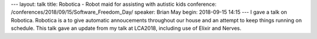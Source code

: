---
layout: talk
title: Robotica - Robot maid for assisting with autistic kids
conference: /conferences/2018/09/15/Software_Freedom_Day/
speaker: Brian May
begin: 2018-09-15 14:15
---
I gave a talk on Robotica. Robotica is a to give automatic annoucements
throughout our house and an attempt to keep things running on schedule. This
talk gave an update from my talk at LCA2018, including use of Elixir
and Nerves.
